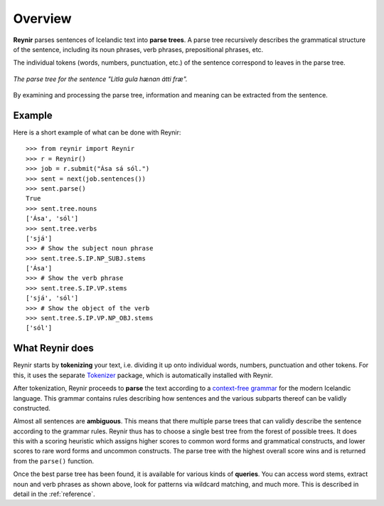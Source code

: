 .. _overview:

Overview
========

**Reynir** parses sentences of Icelandic text into **parse trees**.
A parse tree recursively describes the grammatical structure
of the sentence, including its noun phrases, verb phrases,
prepositional phrases, etc.

The individual tokens (words, numbers, punctuation, etc.) of the sentence
correspond to leaves in the parse tree.

.. figure:: _static/LitlaGula.png
    :align: center
    :alt: A parse tree

    *The parse tree for the sentence "Litla gula hænan átti fræ".*

By examining and processing the parse tree, information and meaning
can be extracted from the sentence.

Example
-------

Here is a short example of what can be done with Reynir::

    >>> from reynir import Reynir
    >>> r = Reynir()
    >>> job = r.submit("Ása sá sól.")
    >>> sent = next(job.sentences())
    >>> sent.parse()
    True
    >>> sent.tree.nouns
    ['Ása', 'sól']
    >>> sent.tree.verbs
    ['sjá']
    >>> # Show the subject noun phrase
    >>> sent.tree.S.IP.NP_SUBJ.stems
    ['Ása']
    >>> # Show the verb phrase
    >>> sent.tree.S.IP.VP.stems
    ['sjá', 'sól']
    >>> # Show the object of the verb
    >>> sent.tree.S.IP.VP.NP_OBJ.stems
    ['sól']


What Reynir does
----------------

Reynir starts by **tokenizing** your text, i.e. dividing it up onto individual words,
numbers, punctuation and other tokens. For this, it uses the separate
`Tokenizer <https://github.com/vthorsteinsson/Tokenizer>`_ package, which is automatically
installed with Reynir.

After tokenization, Reynir proceeds to **parse** the text according to a
`context-free grammar <https://github.com/vthorsteinsson/ReynirPackage/blob/master/src/reynir/Reynir.grammar>`_
for the modern Icelandic language. This grammar contains rules describing how sentences and
the various subparts thereof can be validly constructed.

Almost all sentences are **ambiguous**. This means that there multiple parse trees
that can validly describe the sentence according to the grammar rules. Reynir thus has
to choose a single best tree from the forest of possible trees. It does this with a scoring
heuristic which assigns higher scores to common word forms and grammatical constructs, and lower
scores to rare word forms and uncommon constructs. The parse tree with the highest overall
score wins and is returned from the ``parse()`` function.

Once the best parse tree has been found, it is available for various kinds of **queries**.
You can access word stems, extract noun and verb phrases as shown above, look for
patterns via wildcard matching, and much more. This is described in detail in the
:ref:`reference`.

